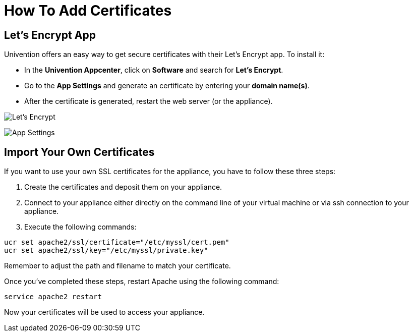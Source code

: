 = How To Add Certificates

== Let's Encrypt App

Univention offers an easy way to get secure certificates with their Let's Encrypt app.
To install it:

- In the *Univention Appcenter*, click on *Software* and search for *Let's Encrypt*.
- Go to the *App Settings* and generate an certificate by entering your *domain name(s)*.
- After the certificate is generated, restart the web server (or the appliance).

image:/owncloud-docs/_images/appliance/ucs/letsencrypt.png[Let's Encrypt]

image:/owncloud-docs/_images/appliance/ucs/letsencrypt-settings.png[App Settings] 

== Import Your Own Certificates

If you want to use your own SSL certificates for the appliance, you have
to follow these three steps:

1.  Create the certificates and deposit them on your appliance.
2.  Connect to your appliance either directly on the command line of
your virtual machine or via ssh connection to your appliance.
3.  Execute the following commands:

....
ucr set apache2/ssl/certificate="/etc/myssl/cert.pem"
ucr set apache2/ssl/key="/etc/myssl/private.key"
....

Remember to adjust the path and filename to match your certificate.

Once you’ve completed these steps, restart Apache using the following
command:

....
service apache2 restart
....

Now your certificates will be used to access your appliance.
